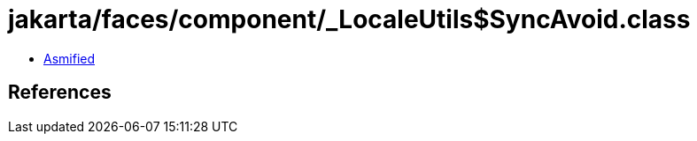 = jakarta/faces/component/_LocaleUtils$SyncAvoid.class

 - link:_LocaleUtils$SyncAvoid-asmified.java[Asmified]

== References

